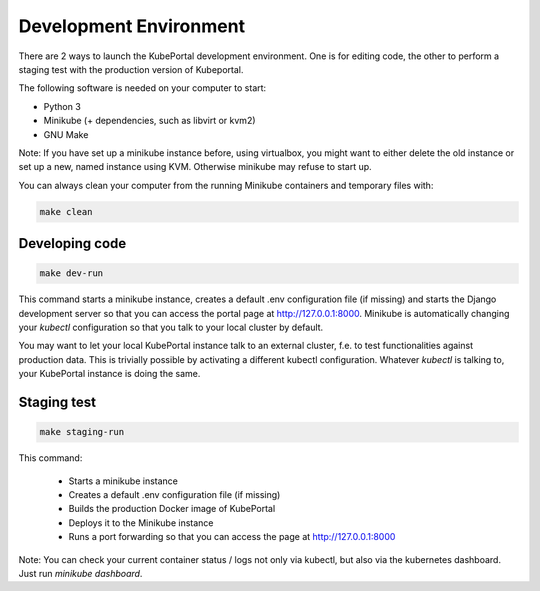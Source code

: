 Development Environment
#######################

There are 2 ways to launch the KubePortal development environment. One is for
editing code, the other to perform a staging test with the production version
of Kubeportal.

The following software is needed on your computer to start:

- Python 3
- Minikube (+ dependencies, such as libvirt or kvm2)
- GNU Make

Note: If you have set up a minikube instance before, using virtualbox, you might
want to either delete the old instance or set up a new, named instance using KVM.
Otherwise minikube may refuse to start up.

You can always clean your computer from the running Minikube containers and temporary files with:

.. code-block:: bash

    make clean


Developing code
===============

.. code-block:: bash

    make dev-run

This command starts a minikube instance, creates a default .env configuration
file (if missing) and starts the Django development server so that you can access the portal page at http://127.0.0.1:8000. Minikube is automatically changing your `kubectl` configuration so that you talk to your local cluster by default.

You may want to let your local KubePortal instance talk to an external cluster, f.e. to test functionalities against production data. This is trivially possible by activating a different kubectl configuration. Whatever `kubectl` is talking to, your KubePortal instance is doing the same. 

Staging test
============

.. code-block:: bash

    make staging-run

This command:

  - Starts a minikube instance
  - Creates a default .env configuration file (if missing)
  - Builds the production Docker image of KubePortal
  - Deploys it to the Minikube instance
  - Runs a port forwarding so that you can access the page at http://127.0.0.1:8000

Note: You can check your current container status / logs not only via kubectl, but also
via the kubernetes dashboard. Just run `minikube dashboard`.

